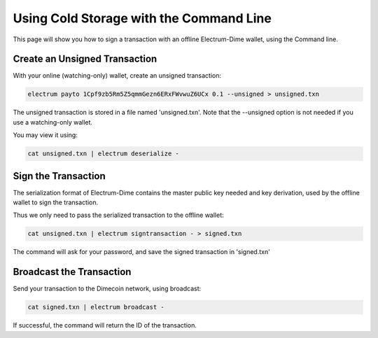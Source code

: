 Using Cold Storage with the Command Line
========================================

This page will show you how to sign a transaction with
an offline Electrum-Dime wallet, using the Command line.

Create an Unsigned Transaction
------------------------------

With your online (watching-only) wallet, create an
unsigned transaction:

.. code-block:: bash

   electrum payto 1Cpf9zb5Rm5Z5qmmGezn6ERxFWvwuZ6UCx 0.1 --unsigned > unsigned.txn

The unsigned transaction is stored in a file named 'unsigned.txn'.
Note that the --unsigned option is not needed if you use a
watching-only wallet.

You may view it using:

.. code-block:: bash

   cat unsigned.txn | electrum deserialize -

Sign the Transaction
--------------------

The serialization format of Electrum-Dime contains the master
public key needed and key derivation, used by the offline
wallet to sign the transaction.

Thus we only need to pass the serialized transaction to
the offline wallet:

.. code-block:: bash

   cat unsigned.txn | electrum signtransaction - > signed.txn

The command will ask for your password, and save the
signed transaction in 'signed.txn'

Broadcast the Transaction
-------------------------

Send your transaction to the Dimecoin network, using broadcast:

.. code-block:: bash

   cat signed.txn | electrum broadcast -

If successful, the command will return the ID of the
transaction.
